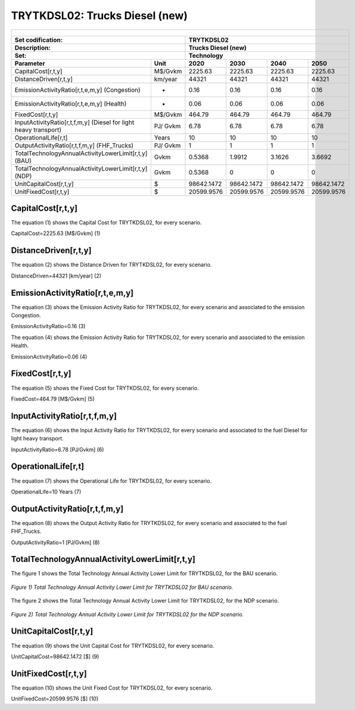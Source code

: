 TRYTKDSL02: Trucks Diesel (new)
=====================================

+-------------------------------------------------+-------+--------------+--------------+--------------+--------------+
| .. figure:: img/TRYTKDSL.PNG                                                                                        |
|    :align:   center                                                                                                 |
|    :width:   500 px                                                                                                 |
+-------------------------------------------------+-------+--------------+--------------+--------------+--------------+
| Set codification:                                       |TRYTKDSL02                                                 |
+-------------------------------------------------+-------+--------------+--------------+--------------+--------------+
| Description:                                            |Trucks Diesel (new)                                        |
+-------------------------------------------------+-------+--------------+--------------+--------------+--------------+
| Set:                                                    |Technology                                                 |
+-------------------------------------------------+-------+--------------+--------------+--------------+--------------+
| Parameter                                       | Unit  | 2020         | 2030         | 2040         |  2050        |
+=================================================+=======+==============+==============+==============+==============+
| CapitalCost[r,t,y]                              |M$/Gvkm| 2225.63      | 2225.63      | 2225.63      | 2225.63      |
+-------------------------------------------------+-------+--------------+--------------+--------------+--------------+
| DistanceDriven[r,t,y]                           |km/year| 44321        | 44321        | 44321        | 44321        |
+-------------------------------------------------+-------+--------------+--------------+--------------+--------------+
| EmissionActivityRatio[r,t,e,m,y] (Congestion)   |  -    | 0.16         | 0.16         | 0.16         | 0.16         |
+-------------------------------------------------+-------+--------------+--------------+--------------+--------------+
| EmissionActivityRatio[r,t,e,m,y] (Health)       |   -   | 0.06         | 0.06         | 0.06         | 0.06         |
+-------------------------------------------------+-------+--------------+--------------+--------------+--------------+
| FixedCost[r,t,y]                                |M$/Gvkm| 464.79       | 464.79       | 464.79       | 464.79       |
+-------------------------------------------------+-------+--------------+--------------+--------------+--------------+
| InputActivityRatio[r,t,f,m,y] (Diesel for       | PJ/   | 6.78         | 6.78         | 6.78         | 6.78         |
| light heavy transport)                          | Gvkm  |              |              |              |              |
+-------------------------------------------------+-------+--------------+--------------+--------------+--------------+
| OperationalLife[r,t]                            | Years | 10           | 10           | 10           | 10           |
+-------------------------------------------------+-------+--------------+--------------+--------------+--------------+
| OutputActivityRatio[r,t,f,m,y] (FHF_Trucks)     | PJ/   | 1            | 1            | 1            | 1            |
|                                                 | Gvkm  |              |              |              |              |
+-------------------------------------------------+-------+--------------+--------------+--------------+--------------+
| TotalTechnologyAnnualActivityLowerLimit[r,t,y]  | Gvkm  | 0.5368       | 1.9912       | 3.1626       | 3.6692       |
| (BAU)                                           |       |              |              |              |              |
+-------------------------------------------------+-------+--------------+--------------+--------------+--------------+
| TotalTechnologyAnnualActivityLowerLimit[r,t,y]  | Gvkm  | 0.5368       | 0            | 0            | 0            |
| (NDP)                                           |       |              |              |              |              |
+-------------------------------------------------+-------+--------------+--------------+--------------+--------------+
| UnitCapitalCost[r,t,y]                          |   $   | 98642.1472   | 98642.1472   | 98642.1472   | 98642.1472   |
+-------------------------------------------------+-------+--------------+--------------+--------------+--------------+
| UnitFixedCost[r,t,y]                            |   $   | 20599.9576   | 20599.9576   | 20599.9576   | 20599.9576   |
+-------------------------------------------------+-------+--------------+--------------+--------------+--------------+


CapitalCost[r,t,y]
+++++++++
The equation (1) shows the Capital Cost for TRYTKDSL02, for every scenario.

CapitalCost=2225.63 [M$/Gvkm]   (1)


DistanceDriven[r,t,y]
+++++++++
The equation (2) shows the Distance Driven for TRYTKDSL02, for every scenario.

DistanceDriven=44321 [km/year]   (2)



EmissionActivityRatio[r,t,e,m,y]
+++++++++
The equation (3) shows the Emission Activity Ratio for TRYTKDSL02, for every scenario and associated to the emission Congestion.

EmissionActivityRatio=0.16    (3)

The equation (4) shows the Emission Activity Ratio for TRYTKDSL02, for every scenario and associated to the emission Health.

EmissionActivityRatio=0.06    (4)



FixedCost[r,t,y]
+++++++++
The equation (5) shows the Fixed Cost for TRYTKDSL02, for every scenario.

FixedCost=464.79 [M$/Gvkm]   (5)


   
InputActivityRatio[r,t,f,m,y]
+++++++++
The equation (6) shows the Input Activity Ratio for TRYTKDSL02, for every scenario and associated to the fuel Diesel for light heavy transport. 

InputActivityRatio=6.78 [PJ/Gvkm]   (6)

 
   
OperationalLife[r,t]
+++++++++
The equation (7) shows the Operational Life for TRYTKDSL02, for every scenario.

OperationalLife=10 Years   (7)

 
   
OutputActivityRatio[r,t,f,m,y]
+++++++++
The equation (8) shows the Output Activity Ratio for TRYTKDSL02, for every scenario and associated to the fuel FHF_Trucks.

OutputActivityRatio=1 [PJ/Gvkm]   (8)

  
   
TotalTechnologyAnnualActivityLowerLimit[r,t,y]
+++++++++
The figure 1 shows the Total Technology Annual Activity Lower Limit for TRYTKDSL02, for the BAU scenario.

.. figure:: img/TRYTKDSL02_TotalTechnologyAnnualActivityLowerLimit_BAU.png
   :align:   center
   :width:   700 px
   
   *Figure 1) Total Technology Annual Activity Lower Limit for TRYTKDSL02 for BAU scenario.*
   
The figure 2 shows the Total Technology Annual Activity Lower Limit for TRYTKDSL02, for the NDP scenario.

.. figure:: img/TRYTKDSL02_TotalTechnologyAnnualActivityLowerLimit_NDP.png
   :align:   center
   :width:   700 px
   
   *Figure 2) Total Technology Annual Activity Lower Limit for TRYTKDSL02 for the NDP scenario.*


   
UnitCapitalCost[r,t,y]
+++++++++
The equation (9) shows the Unit Capital Cost for TRYTKDSL02, for every scenario.

UnitCapitalCost=98642.1472 [$]   (9)


   
UnitFixedCost[r,t,y]
+++++++++
The equation (10) shows the Unit Fixed Cost for TRYTKDSL02, for every scenario.

UnitFixedCost=20599.9576 [$]   (10)


